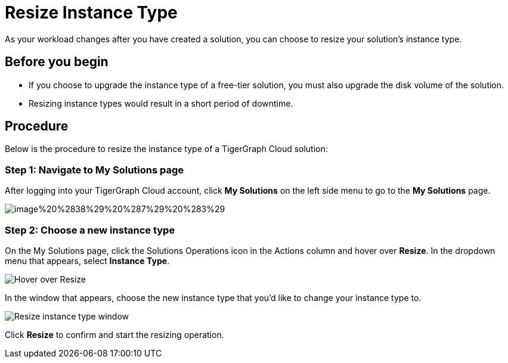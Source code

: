 = Resize Instance Type

As your workload changes after you have created a solution, you can choose to resize your solution's instance type.

== Before you begin

* If you choose to upgrade the instance type of a free-tier solution, you must also upgrade the disk volume of the solution.
* Resizing instance types would result in a short period of downtime.

== Procedure

Below is the procedure to resize the instance type of a TigerGraph Cloud solution:

=== Step 1: Navigate to My Solutions page

After logging into your TigerGraph Cloud account, click *My Solutions* on the left side menu to go to the *My Solutions* page.

image::image%20%2838%29%20%287%29%20%283%29.png[]

=== Step 2: Choose a new instance type

On the My Solutions page, click the Solutions Operations icon in the Actions column and hover over *Resize*. In the dropdown menu that appears, select *Instance Type*.

image::screen-shot-2021-07-27-at-10.50.06-am.png[Hover over Resize ]

In the window that appears, choose the new instance type that you'd like to change your instance type to.

image::screen-shot-2021-07-27-at-10.49.28-am.png[Resize instance type window]

Click *Resize* to confirm and start the resizing operation.
